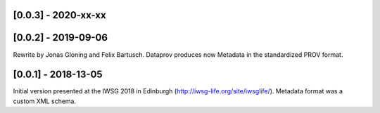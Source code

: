 [0.0.3] - 2020-xx-xx
====================

[0.0.2] - 2019-09-06
====================
Rewrite by Jonas Gloning and Felix Bartusch.
Dataprov produces now Metadata in the standardized PROV format.

[0.0.1] - 2018-13-05
====================
Initial version presented at the IWSG 2018 in Edinburgh (http://iwsg-life.org/site/iwsglife/).
Metadata format was a custom XML schema.
